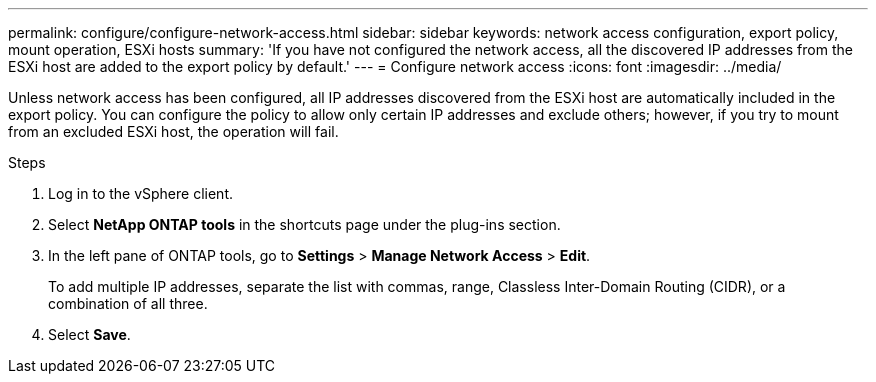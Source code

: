 ---
permalink: configure/configure-network-access.html
sidebar: sidebar
keywords: network access configuration, export policy, mount operation, ESXi hosts
summary: 'If you have not configured the network access, all the discovered IP addresses from the ESXi host are added to the export policy by default.'
---
= Configure network access
:icons: font
:imagesdir: ../media/

[.lead]
Unless network access has been configured, all IP addresses discovered from the ESXi host are automatically included in the export policy. You can configure the policy to allow only certain IP addresses and exclude others; however, if you try to mount from an excluded ESXi host, the operation will fail.

.Steps
. Log in to the vSphere client.
. Select *NetApp ONTAP tools* in the shortcuts page under the plug-ins section.
. In the left pane of ONTAP tools, go to *Settings* > *Manage Network Access* > *Edit*. 
+
To add multiple IP addresses, separate the list with commas, range, Classless Inter-Domain Routing (CIDR), or a combination of all three.
. Select *Save*.